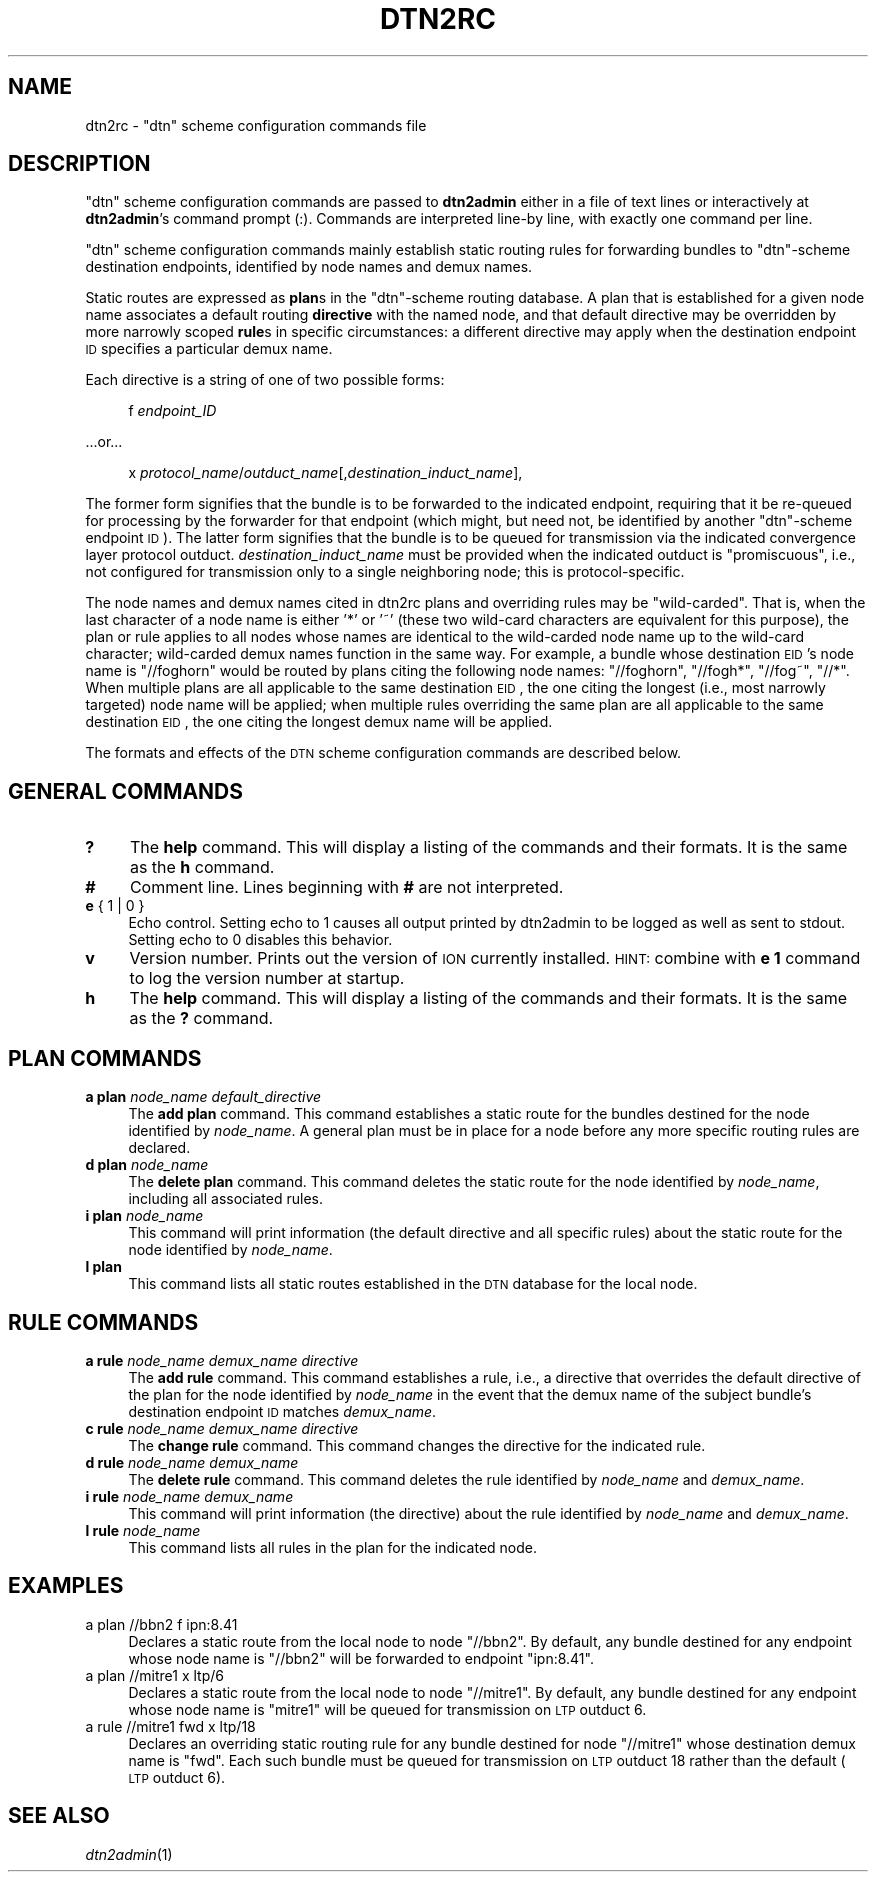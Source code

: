.\" Automatically generated by Pod::Man 2.25 (Pod::Simple 3.20)
.\"
.\" Standard preamble:
.\" ========================================================================
.de Sp \" Vertical space (when we can't use .PP)
.if t .sp .5v
.if n .sp
..
.de Vb \" Begin verbatim text
.ft CW
.nf
.ne \\$1
..
.de Ve \" End verbatim text
.ft R
.fi
..
.\" Set up some character translations and predefined strings.  \*(-- will
.\" give an unbreakable dash, \*(PI will give pi, \*(L" will give a left
.\" double quote, and \*(R" will give a right double quote.  \*(C+ will
.\" give a nicer C++.  Capital omega is used to do unbreakable dashes and
.\" therefore won't be available.  \*(C` and \*(C' expand to `' in nroff,
.\" nothing in troff, for use with C<>.
.tr \(*W-
.ds C+ C\v'-.1v'\h'-1p'\s-2+\h'-1p'+\s0\v'.1v'\h'-1p'
.ie n \{\
.    ds -- \(*W-
.    ds PI pi
.    if (\n(.H=4u)&(1m=24u) .ds -- \(*W\h'-12u'\(*W\h'-12u'-\" diablo 10 pitch
.    if (\n(.H=4u)&(1m=20u) .ds -- \(*W\h'-12u'\(*W\h'-8u'-\"  diablo 12 pitch
.    ds L" ""
.    ds R" ""
.    ds C` ""
.    ds C' ""
'br\}
.el\{\
.    ds -- \|\(em\|
.    ds PI \(*p
.    ds L" ``
.    ds R" ''
'br\}
.\"
.\" Escape single quotes in literal strings from groff's Unicode transform.
.ie \n(.g .ds Aq \(aq
.el       .ds Aq '
.\"
.\" If the F register is turned on, we'll generate index entries on stderr for
.\" titles (.TH), headers (.SH), subsections (.SS), items (.Ip), and index
.\" entries marked with X<> in POD.  Of course, you'll have to process the
.\" output yourself in some meaningful fashion.
.ie \nF \{\
.    de IX
.    tm Index:\\$1\t\\n%\t"\\$2"
..
.    nr % 0
.    rr F
.\}
.el \{\
.    de IX
..
.\}
.\"
.\" Accent mark definitions (@(#)ms.acc 1.5 88/02/08 SMI; from UCB 4.2).
.\" Fear.  Run.  Save yourself.  No user-serviceable parts.
.    \" fudge factors for nroff and troff
.if n \{\
.    ds #H 0
.    ds #V .8m
.    ds #F .3m
.    ds #[ \f1
.    ds #] \fP
.\}
.if t \{\
.    ds #H ((1u-(\\\\n(.fu%2u))*.13m)
.    ds #V .6m
.    ds #F 0
.    ds #[ \&
.    ds #] \&
.\}
.    \" simple accents for nroff and troff
.if n \{\
.    ds ' \&
.    ds ` \&
.    ds ^ \&
.    ds , \&
.    ds ~ ~
.    ds /
.\}
.if t \{\
.    ds ' \\k:\h'-(\\n(.wu*8/10-\*(#H)'\'\h"|\\n:u"
.    ds ` \\k:\h'-(\\n(.wu*8/10-\*(#H)'\`\h'|\\n:u'
.    ds ^ \\k:\h'-(\\n(.wu*10/11-\*(#H)'^\h'|\\n:u'
.    ds , \\k:\h'-(\\n(.wu*8/10)',\h'|\\n:u'
.    ds ~ \\k:\h'-(\\n(.wu-\*(#H-.1m)'~\h'|\\n:u'
.    ds / \\k:\h'-(\\n(.wu*8/10-\*(#H)'\z\(sl\h'|\\n:u'
.\}
.    \" troff and (daisy-wheel) nroff accents
.ds : \\k:\h'-(\\n(.wu*8/10-\*(#H+.1m+\*(#F)'\v'-\*(#V'\z.\h'.2m+\*(#F'.\h'|\\n:u'\v'\*(#V'
.ds 8 \h'\*(#H'\(*b\h'-\*(#H'
.ds o \\k:\h'-(\\n(.wu+\w'\(de'u-\*(#H)/2u'\v'-.3n'\*(#[\z\(de\v'.3n'\h'|\\n:u'\*(#]
.ds d- \h'\*(#H'\(pd\h'-\w'~'u'\v'-.25m'\f2\(hy\fP\v'.25m'\h'-\*(#H'
.ds D- D\\k:\h'-\w'D'u'\v'-.11m'\z\(hy\v'.11m'\h'|\\n:u'
.ds th \*(#[\v'.3m'\s+1I\s-1\v'-.3m'\h'-(\w'I'u*2/3)'\s-1o\s+1\*(#]
.ds Th \*(#[\s+2I\s-2\h'-\w'I'u*3/5'\v'-.3m'o\v'.3m'\*(#]
.ds ae a\h'-(\w'a'u*4/10)'e
.ds Ae A\h'-(\w'A'u*4/10)'E
.    \" corrections for vroff
.if v .ds ~ \\k:\h'-(\\n(.wu*9/10-\*(#H)'\s-2\u~\d\s+2\h'|\\n:u'
.if v .ds ^ \\k:\h'-(\\n(.wu*10/11-\*(#H)'\v'-.4m'^\v'.4m'\h'|\\n:u'
.    \" for low resolution devices (crt and lpr)
.if \n(.H>23 .if \n(.V>19 \
\{\
.    ds : e
.    ds 8 ss
.    ds o a
.    ds d- d\h'-1'\(ga
.    ds D- D\h'-1'\(hy
.    ds th \o'bp'
.    ds Th \o'LP'
.    ds ae ae
.    ds Ae AE
.\}
.rm #[ #] #H #V #F C
.\" ========================================================================
.\"
.IX Title "DTN2RC 5"
.TH DTN2RC 5 "2013-06-03" "perl v5.16.1" "BP configuration files"
.\" For nroff, turn off justification.  Always turn off hyphenation; it makes
.\" way too many mistakes in technical documents.
.if n .ad l
.nh
.SH "NAME"
dtn2rc \- "dtn" scheme configuration commands file
.SH "DESCRIPTION"
.IX Header "DESCRIPTION"
\&\*(L"dtn\*(R" scheme configuration commands are passed to \fBdtn2admin\fR either in a
file of text lines or interactively at \fBdtn2admin\fR's command prompt (:).
Commands are interpreted line-by line, with exactly one command per line.
.PP
\&\*(L"dtn\*(R" scheme configuration commands mainly establish static routing rules
for forwarding bundles to \*(L"dtn\*(R"\-scheme destination endpoints, identified by
node names and demux names.
.PP
Static routes are expressed as \fBplan\fRs in the \*(L"dtn\*(R"\-scheme routing database.
A plan that is established for a given node name associates a default routing
\&\fBdirective\fR with the named node, and that default directive may be
overridden by more narrowly scoped \fBrule\fRs in specific circumstances: a
different directive may apply when the destination endpoint \s-1ID\s0 specifies
a particular demux name.
.PP
Each directive is a string of one of two possible forms:
.Sp
.RS 4
f \fIendpoint_ID\fR
.RE
.PP
\&...or...
.Sp
.RS 4
x \fIprotocol_name\fR/\fIoutduct_name\fR[,\fIdestination_induct_name\fR],
.RE
.PP
The former form signifies that the bundle is to be forwarded to the indicated
endpoint, requiring that it be re-queued for processing by the forwarder
for that endpoint (which might, but need not, be identified by another
\&\*(L"dtn\*(R"\-scheme endpoint \s-1ID\s0).  The latter form signifies that the bundle is
to be queued for transmission via the indicated convergence layer protocol
outduct.  \fIdestination_induct_name\fR must be provided when the indicated
outduct is \*(L"promiscuous\*(R", i.e., not configured for transmission only to
a single neighboring node; this is protocol-specific.
.PP
The node names and demux names cited in dtn2rc plans and overriding rules
may be \*(L"wild-carded\*(R".  That is, when the last character of a node name is
either '*' or '~' (these two wild-card characters are equivalent for this
purpose), the plan or rule applies to all nodes whose names are identical
to the wild-carded node name up to the wild-card character; wild-carded
demux names function in the same way.  For example, a bundle whose
destination \s-1EID\s0's node name is \*(L"//foghorn\*(R" would be routed by plans citing
the following node names: \*(L"//foghorn\*(R", \*(L"//fogh*\*(R", \*(L"//fog~\*(R", \*(L"//*\*(R".  When
multiple plans are all applicable to the same destination \s-1EID\s0, the one citing
the longest (i.e., most narrowly targeted) node name will be applied; when
multiple rules overriding the same plan are all applicable to the same
destination \s-1EID\s0, the one citing the longest demux name will be applied.
.PP
The formats and effects of the \s-1DTN\s0 scheme configuration commands are
described below.
.SH "GENERAL COMMANDS"
.IX Header "GENERAL COMMANDS"
.IP "\fB?\fR" 4
.IX Item "?"
The \fBhelp\fR command.  This will display a listing of the commands and their
formats.  It is the same as the \fBh\fR command.
.IP "\fB#\fR" 4
.IX Item "#"
Comment line.  Lines beginning with \fB#\fR are not interpreted.
.IP "\fBe\fR { 1 | 0 }" 4
.IX Item "e { 1 | 0 }"
Echo control.  Setting echo to 1 causes all output printed by dtn2admin to be
logged as well as sent to stdout.  Setting echo to 0 disables this behavior.
.IP "\fBv\fR" 4
.IX Item "v"
Version number.  Prints out the version of \s-1ION\s0 currently installed.  \s-1HINT:\s0
combine with \fBe 1\fR command to log the version number at startup.
.IP "\fBh\fR" 4
.IX Item "h"
The \fBhelp\fR command.  This will display a listing of the commands and their
formats.  It is the same as the \fB?\fR command.
.SH "PLAN COMMANDS"
.IX Header "PLAN COMMANDS"
.IP "\fBa plan\fR \fInode_name\fR \fIdefault_directive\fR" 4
.IX Item "a plan node_name default_directive"
The \fBadd plan\fR command.  This command establishes a static route for
the bundles destined for the node identified by \fInode_name\fR.  A general
plan must be in place for a node before any more specific routing rules
are declared.
.IP "\fBd plan\fR \fInode_name\fR" 4
.IX Item "d plan node_name"
The \fBdelete plan\fR command.  This command deletes the static route for
the node identified by \fInode_name\fR, including all associated rules.
.IP "\fBi plan\fR \fInode_name\fR" 4
.IX Item "i plan node_name"
This command will print information (the default directive and all
specific rules) about the static route for the node identified by \fInode_name\fR.
.IP "\fBl plan\fR" 4
.IX Item "l plan"
This command lists all static routes established in the \s-1DTN\s0 database for
the local node.
.SH "RULE COMMANDS"
.IX Header "RULE COMMANDS"
.IP "\fBa rule\fR \fInode_name\fR \fIdemux_name\fR \fIdirective\fR" 4
.IX Item "a rule node_name demux_name directive"
The \fBadd rule\fR command.  This command establishes a rule, i.e., a
directive that overrides the default directive of the plan for the node
identified by \fInode_name\fR in the event that the demux name of the subject
bundle's destination endpoint \s-1ID\s0 matches \fIdemux_name\fR.
.IP "\fBc rule\fR \fInode_name\fR \fIdemux_name\fR \fIdirective\fR" 4
.IX Item "c rule node_name demux_name directive"
The \fBchange rule\fR command.  This command changes the directive for the
indicated rule.
.IP "\fBd rule\fR \fInode_name\fR \fIdemux_name\fR" 4
.IX Item "d rule node_name demux_name"
The \fBdelete rule\fR command.  This command deletes the rule identified
by \fInode_name\fR and \fIdemux_name\fR.
.IP "\fBi rule\fR \fInode_name\fR \fIdemux_name\fR" 4
.IX Item "i rule node_name demux_name"
This command will print information (the directive) about the rule
identified by \fInode_name\fR and \fIdemux_name\fR.
.IP "\fBl rule\fR \fInode_name\fR" 4
.IX Item "l rule node_name"
This command lists all rules in the plan for the indicated node.
.SH "EXAMPLES"
.IX Header "EXAMPLES"
.IP "a plan //bbn2 f ipn:8.41" 4
.IX Item "a plan //bbn2 f ipn:8.41"
Declares a static route from the local node to node \*(L"//bbn2\*(R".  By default, any
bundle destined for any endpoint whose node name is \*(L"//bbn2\*(R" will be forwarded
to endpoint \*(L"ipn:8.41\*(R".
.IP "a plan //mitre1 x ltp/6" 4
.IX Item "a plan //mitre1 x ltp/6"
Declares a static route from the local node to node \*(L"//mitre1\*(R".  By default,
any bundle destined for any endpoint whose node name is \*(L"mitre1\*(R" will
be queued for transmission on \s-1LTP\s0 outduct 6.
.IP "a rule //mitre1 fwd x ltp/18" 4
.IX Item "a rule //mitre1 fwd x ltp/18"
Declares an overriding static routing rule for any bundle destined for node
\&\*(L"//mitre1\*(R" whose destination demux name is \*(L"fwd\*(R".  Each such bundle must be
queued for transmission on \s-1LTP\s0 outduct 18 rather than the default (\s-1LTP\s0
outduct 6).
.SH "SEE ALSO"
.IX Header "SEE ALSO"
\&\fIdtn2admin\fR\|(1)
